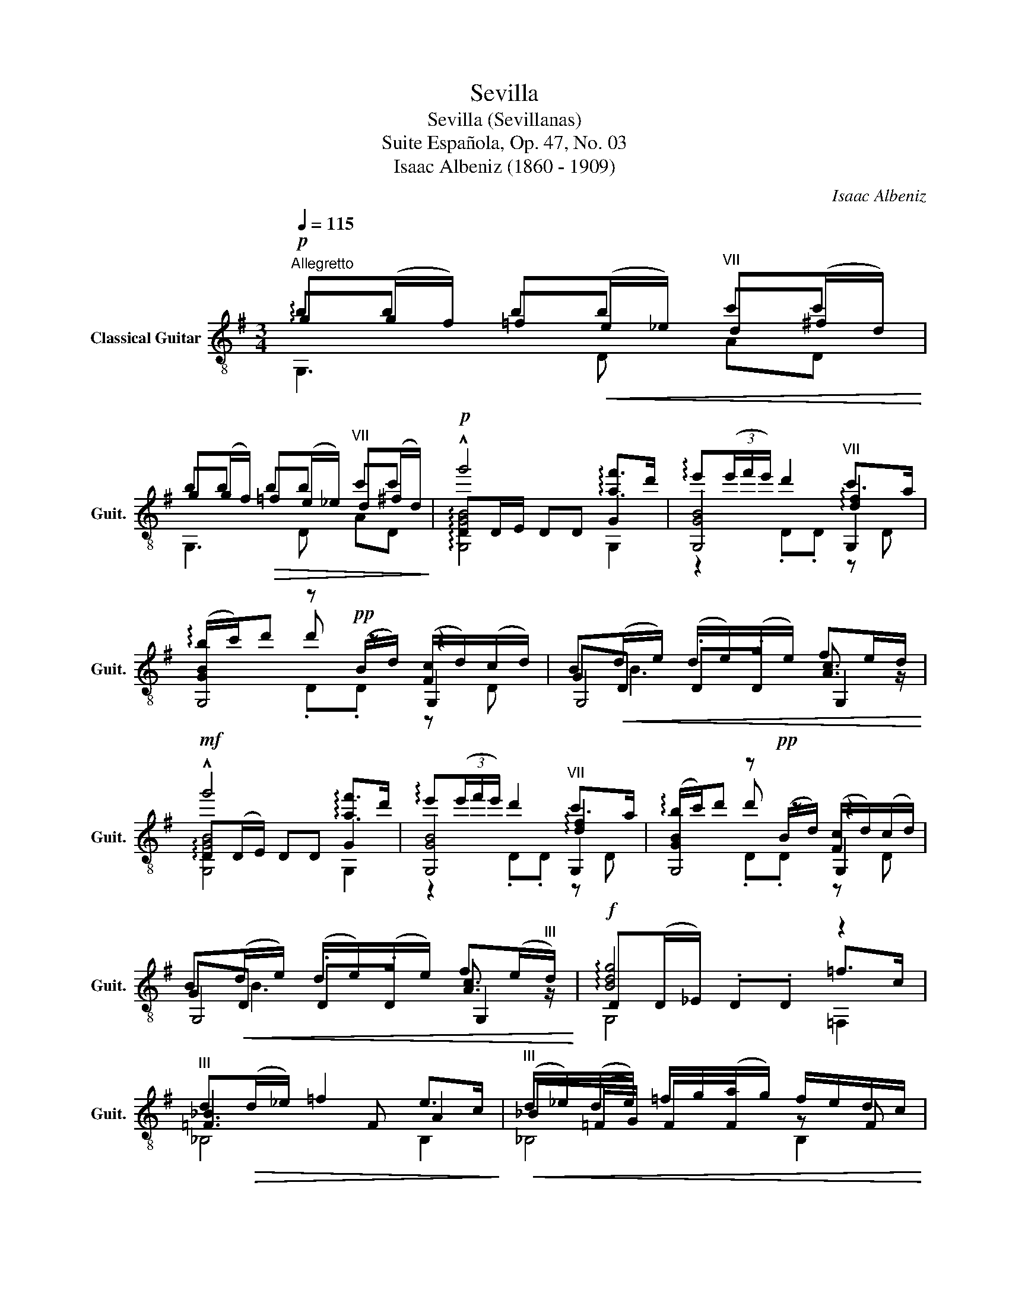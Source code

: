 X:1
T:Sevilla
T:Sevilla (Sevillanas)
T:Suite Española, Op. 47, No. 03
T:Isaac Albeniz (1860 - 1909)
C:Isaac Albeniz
%%score ( 1 2 3 4 )
L:1/8
Q:1/4=115
M:3/4
K:G
V:1 treble-8 nm="Classical Guitar" snm="Guit."
V:2 treble-8 
V:3 treble-8 
V:4 treble-8 
V:1
"^Allegretto"!p! !arpeggio!g(g/f/) =f!<(!(e/_e/)"^VII" d(^f/d/)!<)! | %1
 g(g/f/)!>(! =f(e/_e/)"^VII" d(^f/d/)!>)! |!p! DD/E/ DD G2 | [GB]4"^VII" !arpeggio![df]2 | %4
 [GB]2 z!pp! (B/d/) ([Fc]/d/)(c/d/) | B!<(!(d/e/) (d/e/)(g/e/) fe/d/!<)! | %6
!mf! !arpeggio!D(D/E/) DD G2 | [GB]4"^VII" !arpeggio![df]2 | [GB]2 z!pp! (B/d/) ([Fc]/d/)(c/d/) | %9
 B!<(!(d/e/) (d/e/)(g/e/) f(e/"^III"d/)!<)! |!f! D(D/_E/) .D.D z2 | %11
"^III" d!>(!(d/_e/) =f2 e>c!>)! |!<(!"^III" (d/_e/)(d/e/) =f/g/(a/g/) f/e/d/c/!<)! | %13
!>(! (d/_e/)(d/e/) =f/g/(a/g/) f/e/d/c/!>)! | _B(=F/G/) .F.F!p! ^F2 | G(G/_A/) .G.G G=A | %16
 B(D/E/)!>(! .D.D c!-(!c!>)! | [Bd](g/f/) =f(e/_e/)"^VII" d(^f/d/) | %18
!>(! [dg](g/f/) =f(e/_e/)"^VII" d(^f/d/)!>)! | z (G/F/) G(B/^A/) B(d/^c/) | %20
 d(g/f/) g(b/^a/) b(b/a/) | b(b/^a/) b(b/a/) b(b/a/) | b(b/^a/) b(b/a/) b(b/a/) | %23
 GG,/G,/ G,/G,/G,/G,/ G,/G,/G,/G,/ | G,G,/G,/ G,G,/G,/ G,G, ||[K:Eb]!f!"^VII" B(B/c/) .B.B z B | %26
 [ce]3 z d2 | [Be]3!p! G/B/ (A/B/)(A/B/) | G!<(!B/c/ B/c/e/c/"^III" dc/B/!<)! | %29
!f!"^VIII" B(B/c/) .B.B z B | [ce]3 z!pp!"^II" ^c2 ||[K:D] [Ad]3 F/"^II"A/ G/A/G/A/ | %32
 F!<(!"^II"(A/B/) (A/B/)(A/B/) cB/A/!<)! |!f!"^VII" z (A/B/) AA z A |"^VII" [df]3 A c2 | %35
"^II" [Ad]3!p! F/A/ G/A/G/A/ | F"^II"(A/B/)!<(! A/B/A/B/ cB/A/!<)! |!f!"^VII" z (A/B/) .A.A z A | %38
"^VII" z (A/B/) .A z z A |"^VII" z (A/B/) .A z!p! x x |!pp! =c/d/_e/=f/ e/f/e/d/ c/d/c/_B/ | %41
 A/_B/=c/d/ c/d/c/B/ A/B/A/G/ | F/G/A/_B/ =c/B/A/G/!<(! =F/G/F/_E/!<)! | %43
!f! D"^II"[df] [Ada]"^VII"[dfd'] [G_b_e'][G_B_e] | D"^II"[df] [Ada]"^VII"[dfd'] [G_b_e'][G_B_e] | %45
!f! ff ff"^II" gg | ff ff"^II" gg | [Adf]6 | z d'/d'/ d'd'/d'/ d'd'/d'/ || %49
[K:G] !arpeggio!g!p!(g/f/) =f(e/_e/)"^VII" d^f/d/ | g(g/f/)!>(! =f(e/_e/)"^VII" d^f/d/!>)! | %51
!p! DD/E/ DD G2 | [GB]4"^VII" !arpeggio![df]2 | [GB]2 z!pp! (B/d/) ([Fc]/d/)(c/d/) | %54
 B!<(!d/e/ d/e/g/e/ fe/d/!<)! |!f! !arpeggio!DD/E/ DD G2 | [GB]4"^VII" !arpeggio![df]2 | %57
 [GB]2 z!pp! (B/d/) ([Fc]/d/)(c/d/) | B!<(!(d/e/) (d/e/)(g/e/) fe/"^III"d/!<)! | %59
!f! D(D/_E/) .D.D z2 |"^III" d!>(!(d/_e/) =f2 e>c!>)! | %61
!<(! (d/_e/)(d/e/) =f/g/(a/g/) f/e/d/c/!<)! |!>(! (d/_e/)(d/e/) =f/g/(a/g/) f/e/d/c/!>)! | %63
 _B(=F/G/) .F.F!p! ^F2 | G(G/_A/) .G.G G=A | B(D/E/)!>(! .D.D c!-(!c!>)! | %66
 [Bd]!<(!(g/f/) =f(e/_e/)"^VII" d(^f/d/)!<)! |!>(! [dg](g/f/) =f(e/_e/)"^VII" d(^f/d/)!>)! | %68
 z (G/F/) G(B/^A/) B(d/^c/) | d(g/f/) g(b/^a/) b(b/a/) | b(b/^a/) b(b/a/) b(b/a/) | %71
 b(b/^a/) b(b/a/) b(b/a/) | GG,/G,/ G,/G,/G,/G,/ G,/G,/G,/G,/ | G,G,/G,/ G,G,/G,/ G,G, | %74
 G, z !fermata!z2 z2 ||[K:Eb] z!p! c de fa | c'2- c'/b/a/g/ (f/g/)a/g/ | %77
 (g/a/)g/f/ (e/f/)e/d/ (c/d/)e/g/ | g2 z f/e/ (d/e/)f/a/ | %79
"^I" (3(g/a/g/)f/e/ d/e/f/g/ (3(f/g/f/)e/d/ | c z"^I" [Ac]4 | (e/d/)c/G/ (e/d/)c/G/ F/E/D/G,/ | %82
"^VIII" [egc'] c!<(! de fg!<)! |!f! e'2- e'/d'/c'/b/ (3(c'/d'/c'/)b/a/ | %84
 (b/c'/)b/a/ gf/g/ a/b/c'/a/ | (3(g/a/g/)f/g/ ed/e/ (3(f/g/f/)e/f/ | %86
 (3(d/e/d/)c/e/ dc/d/ e/f/g/a/ | (3(f/g/f/)(3(e/f/e/) (3(d/e/d/)(3(c/d/c/) (3(B/c/B/)(3(A/B/A/) | %88
 G2 [cd]4 | d/c/=B/G/ d/c/B/G/ E/D/C/=A,/ | Gg!>(! gg g>g!>)! |!p! g2 f>d e/f/g/a/ | %92
 ga/g/ fd/f/ (3(e/f/e/)d/c/ | =B>d d2"_VII" x2 |"^IV" b g gg g>g | g2 fd/e/"^VI" A2 | %96
!<(! ga/g/ fd/e/ (6:4:6f/g/f/e/d/c/!<)! | =B!f!f'/f'/ a'"^X"d'/d'/ f'"^VII"=b/b/ | %98
 d'"^IV"a/a/"^V" c'"^I"f/f/ ad/d/ | g"^I"f/f/ a/a/d/d/ f/f/=B/B/ | d/d/A/A/ c/c/F/F/ A/A/D/D/ | %101
 G,G,/G,/ G,/G,/G,/G,/ G,/G,/G,/G,/ | G, z !fermata!z2 z2 | z!p! c de fa | %104
 c'2- c'/b/a/g/ (f/g/)a/g/ | (g/a/)g/f/ (e/f/)e/d/ (c/d/)e/g/ | g2 z f/e/ (d/e/)f/a/ | %107
"^I" (3(g/a/g/)f/e/ d/e/f/g/ (3(f/g/f/)e/d/ | c z"^I" [Ac]4 | e/d/c/G/ e/d/c/G/ F/E/D/G,/ | %110
!mf!"^V" c'c' c'"^VIII"g gG |"^IV" ee eB B2 | dd!<(! d"^III"g g=b!<)! | %113
!ff!"^VII" =bd' d'd'/d'/ d'd' |!p! g(g/^f/) =f!<(!(=e/_e/)"^VII" d(^f/d/)!<)! | %115
 g(g/^f/)!>(! =f(=e/_e/)"^VII" d(^f/d/)!>)! |!p! DD/=E/ DD G2 | [G=B]4"^VII" !arpeggio![d^f]2 | %118
 [G=B]2 z!pp! (B/d/) ([^Fc]/d/)(c/d/) | =B!<(!!<(!(d/=e/) (d/e/)(g/e/) ^fe/d/!<)!!<)! | %120
!mf! D(D/=E/) DD G2 | [G=B]4"^VII" !arpeggio![d^f]2 | [G=B]2 z!pp! (B/d/) ([^Fc]/d/)(c/d/) | %123
 =B!<(!!<(!(d/=e/) (d/e/)(g/e/) ^f(e/"^III"d/)!<)!!<)! |!f! D(D/E/) .D.D z2 | %125
"^III" d!>(!(d/e/) f2 e>c!>)! |!<(!"^III" (d/e/)(d/e/) f/g/(=a/g/) f/e/d/c/!<)! | %127
!>(! (d/e/)(d/e/) f/g/(=a/g/) f/e/d/c/!>)! | B(F/G/) .F.F!p!!p! ^F2 | G(G/A/) .G.G G=A | %130
 =B(D/=E/)!>(! .D.D c!-(!c!>)! | [=Bd](g/^f/) =f(=e/_e/)"^VII" d(^f/d/) | %132
!>(! [dg](g/^f/) =f(=e/_e/)"^VII" d(^f/d/)!>)! | z (G/^F/) G(=B/^A/) B(d/^c/) | %134
 d(g/^f/) g(=b/^a/) b(b/a/) | =b(b/^a/) b(b/a/) b(b/a/) | =b(b/^a/) b(b/a/) b(b/a/) | [=bg']6- | %138
 [bg']4 [g=b]2 | [GG]6 |] %140
V:2
 bb bb c'c' | bb bb c'c' | !^!g'4 !arpeggio![af']>d' | !arpeggio!e'(3(e'/f'/e'/) d'2 c'>a | %4
 (!arpeggio!b/c'/)d' d' z z2 | GD .D.D [Ac]3/2 z/ | !^!g'4 !arpeggio![af']>d' | %7
 !arpeggio!e'(3(e'/f'/e'/) d'2 c'>a | (!arpeggio!b/c'/)d' d' z z2 | GD .D.D [Ac]3/2 z/ | %10
 !arpeggio![Bdg]4 =f>c | [=F_B]3 F A2 | _B(=F/G/) .F.F z F | _B=F/G/ .F.F z F | d4 dd/c/ | %15
 _B3 c/d/ _e(=f/e/) | d(B/c/) [Bd](b/!-(!c'/) !-)!b(a/b/) | gb bb c'c' | bb bb c'c' | %19
 [dgb]B Bd dg | gb bd' d'g' | g'g' g'g' g'g' | g'g' g'g' g'g' | [bg']2 z4 | x6 || %25
[K:Eb] !arpeggio![ege']4 [ad']>b | !arpeggio!c'(3(c'/d'/c'/) b2 a>f | g/a/b b z z2 | E,4 [B,FB]2 | %29
 !arpeggio![ege']4 [ad']>b | !arpeggio!c'(3(c'/d'/c'/) b2 =a>g ||[K:D] (f/g/).a a2 z2 | %32
 z [A,F] .A,.A, [EG]A, | !arpeggio!!>![dfd']4 [gc']>a | !arpeggio!b(3(b/c'/b/) a2 g>e | %35
 (f/g/).a a2 z2 | z [A,F] .A,.A, [EG]A, | !arpeggio!!>![dfd']4 [cgc']>a | %38
 !arpeggio![dfb]3 [dd'] [cgc']>a | !arpeggio![dfb]3 [dd'] [=cg=c']>A | x6 | x6 | x6 | D,A FD CC | %44
 D,A FD CC | [Ad](d/c/) =c(B/_B/) A(^c/A/) | [Ad](d/c/) =c(B/_B/) A^c/A/ | %47
 D,D/D/ D/D/!<(!D/D/ D/D/D/!f!D/!<)! | [D,D]2 [D,D]2 D,2 ||[K:G] bb bb c'c' | bb bb c'c' | %51
 !^!g'4 !arpeggio![af']>d' | !arpeggio!e'(3(e'/f'/e'/) d'2 c'>a | (!arpeggio!b/c'/)d' d' z z2 | %54
 GD .D.D [Ac]3/2 z/ | !^!g'4 !arpeggio![af']>d' | !arpeggio!e'(3(e'/f'/e'/) d'2 c'>a | %57
 (!arpeggio!b/c'/)d' d' z z2 | GD .D.D [Ac]3/2 z/ | !arpeggio![Bdg]4 =f>c | [=F_B]3 F A2 | %61
 B(=F/G/) .F.F z F | B(=F/G/) .F.F z F | d4 dd/c/ | B3 c/d/ _e(=f/e/) | %65
 d(B/c/) [Bd](b/!-(!c'/) !-)!b(a/b/) | gb bb c'c' | bb bb c'c' | [dgb]B Bd dg | gb bd' d'g' | %70
 g'g' g'g' g'g' | g'g' g'g' g'g' | [bg']2 z4 | x6 | x6 ||[K:Eb] x6 | x6 | x6 | z F, [CA]2 z2 | %79
 [DAc]4 [G=B]2 | z F,/G,/ F,/G,/A,/B,/ (C/A,/)G,/F,/ | G2 G2 [G=B]2 | C z z4 | x6 | x6 | x6 | x6 | %87
 x6 | GG, D,/=E,/^F,/G,/ =A,/=B,/C/A,/ | z2 z2 D,2 | G,2 z4 | A,>D cD A2 | A,>D cD A2 | %93
 G,>D G=B d"^V"g | x6 | A,>D cD (7:4:7f/g/a/b/(c'/b/)a/ | A,>D cD A2 | Gf ad f=B | dA cF AD | %99
 GF AD F=B, | DA, CF, A,D, | G z z4 | x6 | x6 | x6 | x6 | z F, [CA]2 z2 | [DAc]4 [G=B]2 | %108
 z F,/G,/ F,/G,/A,/B,/ (C/A,/)G,/F,/ | G2 G2 [G=B]2 | [Ge]e/d/ e(c/=B/) cG | G(G/^F/) G(E/D/) EG, | %112
 [D,D=B]([GB]/^F/) [D,GB]([Bd]/^A/) [D,Bd]([dg]/^c/) | [D,dg]([=Bg]/^A/) [D,Bg]2 [D,c^f][D,cf] | %114
 !arpeggio!=bb bb c'c' | =bb bb c'c' | !^!g'4 !arpeggio![=a^f']>d' | %117
 !arpeggio!=e'(3(e'/^f'/e'/) d'2 c'>=a | ((!arpeggio!=b/c'/))d' d' z z2 | GD .D.D [=Ac]3/2 z/ | %120
 !^!g'4 !arpeggio![=a^f']>d' | !arpeggio!=e'(3(e'/^f'/e'/) d'2 c'>=a | %122
 (!arpeggio!=b/c'/)d' d' z z2 | GD .D.D [=Ac]3/2 z/ | !arpeggio![=Bdg]4 f>c | [FB]3 F =A2 | %126
 B((F/G/)) .F.F z F | BF/G/ .F.F z F | d4 dd/c/ | B3 c/d/ e(f/e/) | %130
 d(=B/c/) [Bd](=b/!-(!c'/) !-)!b(=a/b/) | g=b bb c'c' | =bb bb c'c' | [dg=b]=B Bd dg | %134
 g=b bd' d'g' | g'g' g'g' g'g' | g'g' g'g' g'g' | G6- | G4 [Gd]2 | G,6 |] %140
V:3
 G,3 D AD | G,3 D AD | !arpeggio![G,GB]4 G,2 | G,4 G,2 | G,4 G,2 | G,4 G,2 | [G,GB]4 G,2 | %7
 G,4 G,2 | G,4 G,2 | G,4 G,2 | G,4 =F,2 | _B,4 B,2 | _B,4 B,2 | _B,4 B,2 | _B,4 A,2 | G,4 C2 | %16
 D4 D2 | G,3 D AD | G,3 D AD | .G, x5 | x6 | .G z .G z .G z | .G z .G z .G z | x6 | x6 || %25
[K:Eb] E4 E2 | E4 E2 | E4 E2 | x6 | E4 E2 | E4 E2 ||[K:D] D4 A,2 | D,4 D, z | D,4 D,2 | D,4 D,2 | %35
 D,4 A,2 | D,4 D, z | D,4 D,2 | D,4 D,2 | D,4 _E2 | x6 | x6 | x6 | x6 | x6 | D,3 A, EA, | %46
 D,3 A, EA, | x6 | x6 ||[K:G] G,3 D AD | G,3 D AD | !arpeggio![G,GB]4 G,2 | G,4 G,2 | G,4 G,2 | %54
 G,4 G,2 | [G,GB]4 G,2 | G,4 G,2 | G,4 G,2 | G,4 G,2 | G,4 =F,2 | _B,4 B,2 | B,4 B,2 | B,4 B,2 | %63
 _B,4 A,2 | G,4 C2 | D4 D2 | G,3 D AD | G,3 D AD | .G, x5 | x6 | .G z .G z .G z | .G z .G z .G z | %72
 x6 | x6 | x6 ||[K:Eb] x6 | x6 | x6 | x6 | x6 | x6 | G,G G,G G,G | x6 | x6 | x6 | x6 | x6 | x6 | %88
 x6 | [D,G]D [D,G]D c^F | x6 | x6 | x6 | x6 | x6 | x6 | x6 | x6 | x6 | x6 | x6 | x6 | x6 | x6 | %104
 x6 | x6 | x6 | x6 | x6 | G,G G,G G,G | C3 z3 | x6 | x6 | x6 | G,3 D =AD | G,3 D =AD | %116
 !arpeggio![G,G=B]4 G,2 | G,4 G,2 | G,4 G,2 | G,4 G,2 | !arpeggio![G,G=B]4 G,2 | G,4 G,2 | %122
 G,4 G,2 | G,4 G,2 | G,4 F,2 | B,4 B,2 | B,4 B,2 | B,4 B,2 | B,4 =A,2 | G,4 C2 | D4 D2 | %131
 G,3 D =AD | G,3 D =AD | .G, x5 | x6 | .G z .G z .G z | .G z .G z .G z | x6 | x4 x2 | x6 |] %140
V:4
 x6 | x6 | x6 | z2 .D.D z D | x2 .D.D z D | x B3 x2 | x6 | z2 .D.D z D | x2 .D.D z D | x B3 x2 | %10
 x6 | x6 | x6 | x6 | x6 | x6 | x6 | x6 | x6 | x6 | x6 | x6 | x6 | x6 | x6 ||[K:Eb] x6 | x6 | x6 | %28
 x6 | x6 | x6 ||[K:D] x6 | x6 | x6 | x6 | x6 | x6 | x6 | x6 | x6 | x6 | x6 | x6 | x6 | x6 | x6 | %46
 x6 | x6 | x6 ||[K:G] x6 | x6 | x6 | z2 .D.D z D | x2 .D.D z D | x B3 x2 | x6 | z2 .D.D z D | %57
 x2 .D.D z D | x B3 x2 | x6 | x6 | x6 | x6 | x6 | x6 | x6 | x6 | x6 | x6 | x6 | x6 | x6 | x6 | x6 | %74
 x6 ||[K:Eb] x6 | x6 | x6 | x6 | x6 | x6 | x6 | x6 | x6 | x6 | x6 | x6 | x6 | x6 | x6 | x6 | x6 | %92
 x6 | x6 | x6 | x6 | x6 | x6 | x6 | x6 | x6 | x6 | x6 | x6 | x6 | x6 | x6 | x6 | x6 | x6 | x6 | %111
 x6 | x6 | x6 | x6 | x6 | x6 | z2 .D.D z D | x2 .D.D z D | x =B3 x2 | x6 | z2 .D.D z D | %122
 x2 .D.D z D | x =B3 x2 | x6 | x6 | x6 | x6 | x6 | x6 | x6 | x6 | x6 | x6 | x6 | x6 | x6 | x6 | %138
 x6 | x6 |] %140

